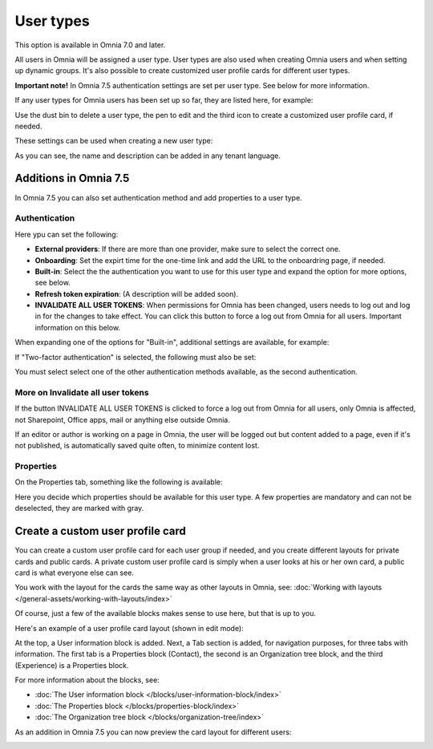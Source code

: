 User types
=============================================

This option is available in Omnia 7.0 and later.

All users in Omnia will be assigned a user type. User types are also used when creating Omnia users and when setting up dynamic groups. It's also possible to create customized user profile cards for different user types.

**Important note!** In Omnia 7.5 authentication settings are set per user type. See below for more information.

If any user types for Omnia users has been set up so far, they are listed here, for example:

.. image:: user-management-types-new.png

Use the dust bin to delete a user type, the pen to edit and the third icon to create a customized user profile card, if needed.

These settings can be used when creating a new user type:

.. image:: user-management-types-settings-new.png

As you can see, the name and description can be added in any tenant language. 

Additions in Omnia 7.5
*************************
In Omnia 7.5 you can also set authentication method and add properties to a user type.

Authentication
-----------------
Here ypu can set the following:

.. image:: user-management-types-auth.png

+ **External providers**: If there are more than one provider, make sure to select the correct one.
+ **Onboarding**: Set the expirt time for the one-time link and add the URL to the onboardring page, if needed.
+ **Built-in**: Select the the authentication you want to use for this user type and expand the option for more options, see below.
+ **Refresh token expiration**: (A description will be added soon).
+ **INVALIDATE ALL USER TOKENS**: When permissions for Omnia has been changed, users needs to log out and log in for the changes to take effect. You can click this button to force a log out from Omnia for all users. Important information on this below.

When expanding one of the options for "Built-in", additional settings are available, for example:

.. image:: user-management-types-auth-more.png

If "Two-factor authentication" is selected, the following must also be set:

.. image:: user-management-types-auth-more-two.png

You must select select one of the other authentication methods available, as the second authentication.

More on Invalidate all user tokens
---------------------------------------
If the button INVALIDATE ALL USER TOKENS is clicked to force a log out from Omnia for all users, only Omnia is affected, not Sharepoint, Office apps, mail or anything else outside Omnia.

If an editor or author is working on a page in Omnia, the user will be logged out but content added to a page, even if it's not published, is automatically saved quite often, to minimize content lost.

Properties
-----------
On the Properties tab, something like the following is available:

.. image:: user-management-types-prop.png

Here you decide which properties should be available for this user type. A few properties are mandatory and can not be deselected, they are marked with gray.

Create a custom user profile card
************************************
You can create a custom user profile card for each user group if needed, and you create different layouts for private cards and public cards. A private custom user profile card is simply when a user looks at his or her own card, a public card is what everyone else can see.

You work with the layout for the cards the same way as other layouts in Omnia, see: :doc:`Working with layouts </general-assets/working-with-layouts/index>`

Of course, just a few of the available blocks makes sense to use here, but that is up to you.

Here's an example of a user profile card layout (shown in edit mode):

.. image:: user-card-layout.png

At the top, a User information block is added. Next, a Tab section is added, for navigation purposes, for three tabs with information. The first tab is a Properties block (Contact), the second is an Organization tree block, and the third (Experience) is a Properties block.

For more information about the blocks, see: 

+ :doc:`The User information block </blocks/user-information-block/index>`
+ :doc:`The Properties block </blocks/properties-block/index>`
+ :doc:`The Organization tree block </blocks/organization-tree/index>`

As an addition in Omnia 7.5 you can now preview the card layout for different users:

.. image:: user-card-layout-user.png


